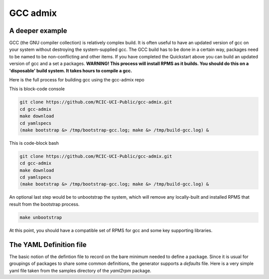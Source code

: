 GCC admix
===========

.. _gcc:

A deeper example
----------------

GCC (the GNU compiler collection) is relatively complex build.  It is often useful to have an updated version of gcc on your 
system without destroying the system-supplied gcc.  The GCC build has to be done in a certain way, packages need to be named
to be non-conflicting and other items.   If you have completed the Quickstart above you can build an updated version of gcc
and a set a packages. **WARNING! This process will install RPMS as it builds. You should do this on a 'disposable' build system. It takes hours to compile a gcc.**

Here is the full process for building gcc using the gcc-admix repo

This is block-code console

.. code-block:: console

   git clone https://github.com/RCIC-UCI-Public/gcc-admix.git
   cd gcc-admix
   make download
   cd yamlspecs
   (make bootstrap &> /tmp/bootstrap-gcc.log; make &> /tmp/build-gcc.log) &


This is code-block bash

.. code-block:: bash

   git clone https://github.com/RCIC-UCI-Public/gcc-admix.git
   cd gcc-admix
   make download
   cd yamlspecs
   (make bootstrap &> /tmp/bootstrap-gcc.log; make &> /tmp/build-gcc.log) &

An optional last step would be to unbootstrap the system, which will remove any locally-built and installed RPMS that result from
the bootstrap process.

.. code-block:: console

   make unbootstrap

At this point, you should have a compatible set of RPMS for gcc and some key supporting libraries.

The YAML Definition file
------------------------

The basic notion of the defintion file to record on the bare minimum needed to define a package. 
Since it is usual for groupings of packages to share some common definitions, the generator supports 
a *defaults* file.  Here is a very simple yaml file taken from the samples directory of the *yaml2rpm* package.


.. code-block:: yaml
   :caption: filename.yaml

   package: iperf version 3 network tester
   name: iperf
   version: "3.6"
   extension: tar.gz
   description: >
       iperf3 version {{ version }}. iperf is a tool for active measurements of the maximum achievable
       bandwidth on IP networks.  It supports tuning of various parameters
       related to timing, protocols, and buffers.  For each test it reports
       the measured throughput / bitrate, loss, and other parameters.
   vendor_source: https://downloads.es.net/pub/iperf/iperf-{{ version }}.tar.gz
   root: "{{ pkg_defaults.app_path }}/{{ name }}/{{ version }}"
   build:
       modules:
       target:
   install:
       installextra: $(INSTALL) -m 644  README* LICENSE $(ROOT){{ root }}

